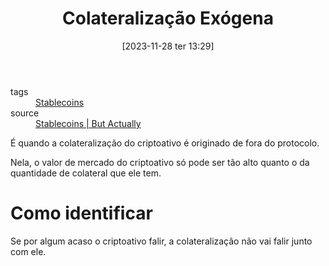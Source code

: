 :PROPERTIES:
:ID:       75913621-f683-4096-adc9-a84bfba84c74
:END:
#+title: Colateralização Exógena
#+date: [2023-11-28 ter 13:29]
- tags :: [[id:59a68e87-bd6c-4e32-8d49-b8f7c20d01d7][Stablecoins]]
- source :: [[https://www.youtube.com/watch?v=pciVQVocTYc][Stablecoins | But Actually]]

É quando a colateralização do criptoativo é originado de fora do protocolo.

Nela, o valor de mercado do criptoativo só pode ser tão alto quanto o da quantidade de colateral que ele tem.

* Como identificar
Se por algum acaso o criptoativo falir, a colateralização não vai falir junto com ele.
